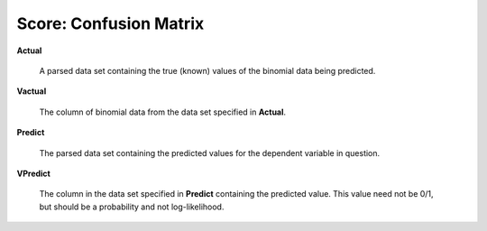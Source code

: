 
Score: Confusion Matrix
=========================


**Actual** 

  A parsed data set containing the true (known) values of the binomial
  data being predicted. 

**Vactual** 

  The column of binomial data from the data set specified in
  **Actual**. 

**Predict** 

  The parsed data set containing the predicted values for the
  dependent variable in question.

**VPredict**

  The column in the data set specified in **Predict** containing the
  predicted value. This value need not be 0/1, but should be a
  probability and not log-likelihood. 
